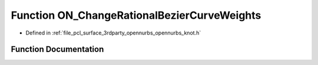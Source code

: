 .. _exhale_function_opennurbs__knot_8h_1a16f18a926a0f6d6c139b8c6f6494b009:

Function ON_ChangeRationalBezierCurveWeights
============================================

- Defined in :ref:`file_pcl_surface_3rdparty_opennurbs_opennurbs_knot.h`


Function Documentation
----------------------


.. doxygenfunction:: ON_ChangeRationalBezierCurveWeights(int, int, int, double *, int, double, int, double)
